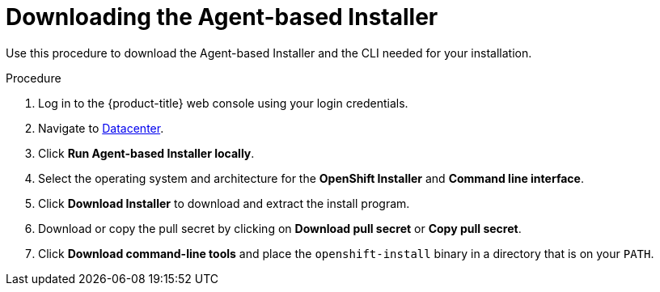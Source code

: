 // Module included in the following assemblies:
//
// * installing/installing-with-agent-based-installer/installing-with-agent-based-installer.adoc
// * installing/installing_with_agent_based_installer/prepare-pxe-infra-agent.adoc
// * installing/installing_with_agent_based_installer/installing-using-iscsi.adoc
// * installing/installing_with_agent_based_installer/installing-with-agent-basic.adoc

:_mod-docs-content-type: PROCEDURE
[id="installing-ocp-agent-retrieve_{context}"]
= Downloading the Agent-based Installer

Use this procedure to download the Agent-based Installer and the CLI needed for your installation.

.Procedure

. Log in to the {product-title} web console using your login credentials.

. Navigate to link:https://console.redhat.com/openshift/create/datacenter[Datacenter].

. Click *Run Agent-based Installer locally*.

. Select the operating system and architecture for the *OpenShift Installer* and *Command line interface*.

. Click *Download Installer* to download and extract the install program.

. Download or copy the pull secret by clicking on *Download pull secret* or *Copy pull secret*.

. Click *Download command-line tools* and place the `openshift-install` binary in a directory that is on your `PATH`.